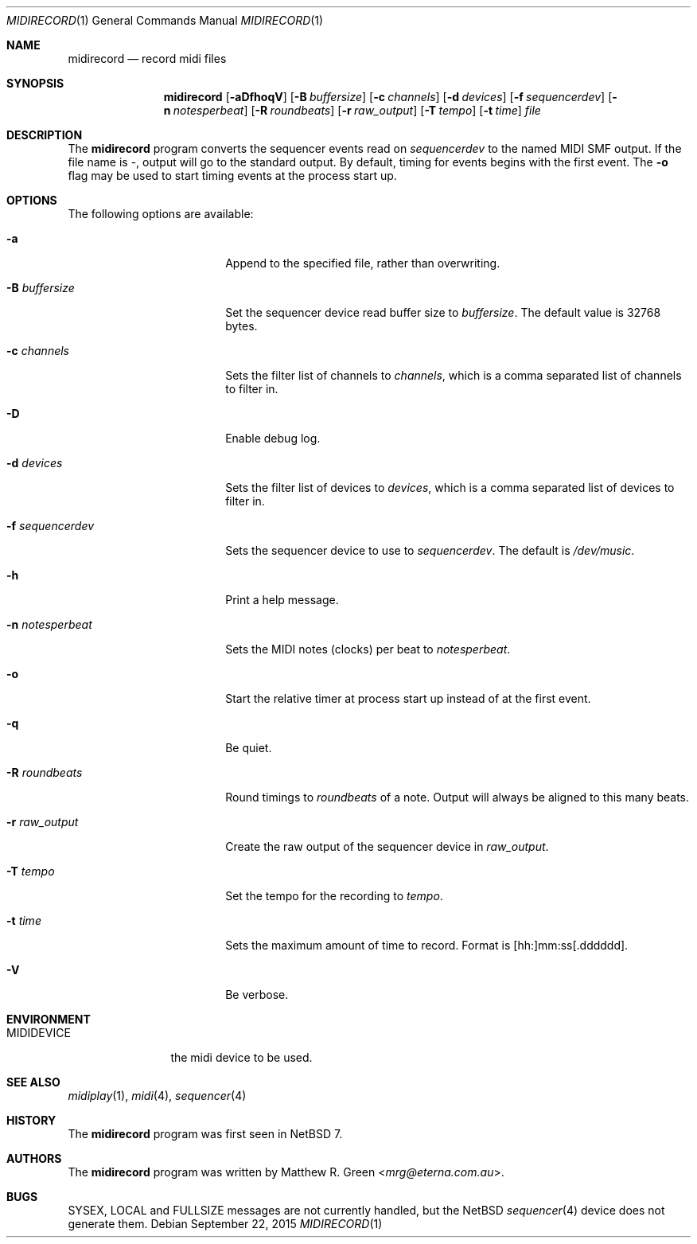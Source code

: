 .\"	$NetBSD: midirecord.1,v 1.6 2016/12/11 08:40:10 mrg Exp $
.\"
.\" Copyright (c) 1998, 1999, 2001, 2002, 2010, 2014, 2015 Matthew R. Green
.\" All rights reserved.
.\"
.\" Redistribution and use in source and binary forms, with or without
.\" modification, are permitted provided that the following conditions
.\" are met:
.\" 1. Redistributions of source code must retain the above copyright
.\"    notice, this list of conditions and the following disclaimer.
.\" 2. Redistributions in binary form must reproduce the above copyright
.\"    notice, this list of conditions and the following disclaimer in the
.\"    documentation and/or other materials provided with the distribution.
.\"
.\" THIS SOFTWARE IS PROVIDED BY THE AUTHOR ``AS IS'' AND ANY EXPRESS OR
.\" IMPLIED WARRANTIES, INCLUDING, BUT NOT LIMITED TO, THE IMPLIED WARRANTIES
.\" OF MERCHANTABILITY AND FITNESS FOR A PARTICULAR PURPOSE ARE DISCLAIMED.
.\" IN NO EVENT SHALL THE AUTHOR BE LIABLE FOR ANY DIRECT, INDIRECT,
.\" INCIDENTAL, SPECIAL, EXEMPLARY, OR CONSEQUENTIAL DAMAGES (INCLUDING,
.\" BUT NOT LIMITED TO, PROCUREMENT OF SUBSTITUTE GOODS OR SERVICES;
.\" LOSS OF USE, DATA, OR PROFITS; OR BUSINESS INTERRUPTION) HOWEVER CAUSED
.\" AND ON ANY THEORY OF LIABILITY, WHETHER IN CONTRACT, STRICT LIABILITY,
.\" OR TORT (INCLUDING NEGLIGENCE OR OTHERWISE) ARISING IN ANY WAY
.\" OUT OF THE USE OF THIS SOFTWARE, EVEN IF ADVISED OF THE POSSIBILITY OF
.\" SUCH DAMAGE.
.\"
.Dd September 22, 2015
.Dt MIDIRECORD 1
.Os
.Sh NAME
.Nm midirecord
.Nd record midi files
.Sh SYNOPSIS
.Nm
.Op Fl aDfhoqV
.Op Fl B Ar buffersize
.Op Fl c Ar channels
.Op Fl d Ar devices
.Op Fl f Ar sequencerdev
.Op Fl n Ar notesperbeat
.Op Fl R Ar roundbeats
.Op Fl r Ar raw_output
.Op Fl T Ar tempo
.Op Fl t Ar time
.Ar file
.Sh DESCRIPTION
The
.Nm
program converts the sequencer events read on
.Ar sequencerdev
to the named MIDI SMF output.
If the file name is \-, output will go to the standard output.
By default, timing for events begins with the first event.
The
.Fl o
flag may be used to start timing events at the process start up.
.Sh OPTIONS
The following options are available:
.Bl -tag -width XnXnotesperbeatX
.It Fl a
Append to the specified file, rather than overwriting.
.It Fl B Ar buffersize
Set the sequencer device read buffer size to
.Ar buffersize .
The default value is 32768 bytes.
.It Fl c Ar channels
Sets the filter list of channels to
.Ar channels ,
which is a comma separated list of channels to filter in.
.It Fl D
Enable debug log.
.It Fl d Ar devices
Sets the filter list of devices to
.Ar devices ,
which is a comma separated list of devices to filter in.
.It Fl f Ar sequencerdev
Sets the sequencer device to use to
.Ar sequencerdev .
The default is
.Pa /dev/music .
.It Fl h
Print a help message.
.It Fl n Ar notesperbeat
Sets the MIDI notes (clocks) per beat to
.Ar notesperbeat .
.It Fl o
Start the relative timer at process start up instead of at
the first event.
.It Fl q
Be quiet.
.It Fl R Ar roundbeats
Round timings to
.Ar roundbeats
of a note.
Output will always be aligned to this many beats.
.It Fl r Ar raw_output
Create the raw output of the sequencer device in
.Ar raw_output .
.It Fl T Ar tempo
Set the tempo for the recording to
.Ar tempo .
.It Fl t Ar time
Sets the maximum amount of time to record.
Format is [hh:]mm:ss[.dddddd].
.It Fl V
Be verbose.
.El
.Sh ENVIRONMENT
.Bl -tag -width MIDIDEVICE
.It Ev MIDIDEVICE
the midi device to be used.
.El
.Sh SEE ALSO
.Xr midiplay 1 ,
.Xr midi 4 ,
.Xr sequencer 4
.Sh HISTORY
The
.Nm
program was first seen in
.Nx 7 .
.Sh AUTHORS
The
.Nm
program was written by
.An Matthew R. Green Aq Mt mrg@eterna.com.au .
.Sh BUGS
SYSEX, LOCAL and FULLSIZE messages are not currently handled, but the
.Nx
.Xr sequencer 4
device does not generate them.
